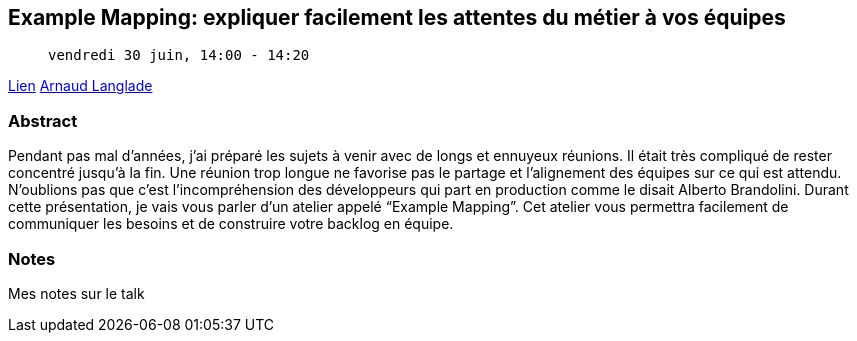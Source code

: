 == Example Mapping: expliquer facilement les attentes du métier à vos équipes

>  vendredi 30 juin, 14:00 - 14:20

link:https://sunny-tech.io/sessions/example-mapping-expliquer-faci[Lien]
link:https://sunny-tech.io/speakers/arnaud-langlade[Arnaud Langlade]

=== Abstract

Pendant pas mal d'années, j’ai préparé les sujets à venir avec de longs et ennuyeux réunions. Il était très compliqué de rester concentré jusqu’à la fin. Une réunion trop longue ne favorise pas le partage et l’alignement des équipes sur ce qui est attendu. N’oublions pas que c’est l’incompréhension des développeurs qui part en production comme le disait Alberto Brandolini. Durant cette présentation, je vais vous parler d’un atelier appelé “Example Mapping”. Cet atelier vous permettra facilement de communiquer les besoins et de construire votre backlog en équipe.

=== Notes

Mes notes sur le talk
